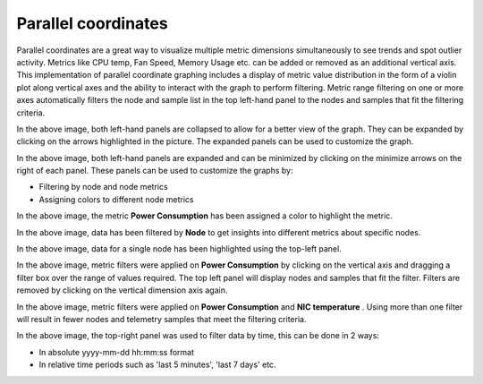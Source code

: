 Parallel coordinates
--------------------

Parallel coordinates are a great way to visualize multiple metric dimensions simultaneously to see trends and spot outlier activity. Metrics like CPU temp, Fan Speed, Memory Usage etc. can be added or removed as an additional vertical axis. This implementation of parallel coordinate graphing includes a display of metric value distribution in the form of a violin plot along vertical axes and the ability to interact with the graph to perform filtering. Metric range filtering on one or more axes automatically filters the node and sample list in the top left-hand panel to the nodes and samples that fit the filtering criteria.


.. image:: ../../images/Visualization/ParallelCoordinates_InitialView_Collapsed.png

In the above image, both left-hand panels are collapsed to allow for a better view of the graph. They can be expanded by clicking on the arrows highlighted in the picture. The expanded panels can be used to customize the graph.

.. image:: ../../images/Visualization/ParallelCoordinates_InitialView_Expanded.png

In the above image, both left-hand panels are expanded and can be minimized by clicking on the minimize arrows on the right of each panel. These panels can be used to customize the graphs by:

* Filtering by node and node metrics
* Assigning colors to different node metrics

.. image:: ../../images/Visualization/ParallelCoordinates_Recoloration.png

In the above image, the metric **Power Consumption** has been assigned a color to highlight the metric.

.. image:: ../../images/Visualization/ParallelCoordinates_NodeSelection.png

In the above image, data has been filtered by **Node** to get insights into different metrics about specific nodes.

.. image:: ../../images/Visualization/ParallelCoordinates_TopLeftPanel_NodeHighlight.png

In the above image, data for a single node has been highlighted using the top-left panel.

.. image:: ../../images/Visualization/ParallelCoordinates_MetricFiltering.png

In the above image, metric filters were applied on **Power Consumption** by clicking on the vertical axis and dragging a filter box over the range of values required. The top left panel will display nodes and samples that fit the filter. Filters are removed by clicking on the vertical dimension axis again.

.. image:: ../../images/Visualization/ParallelCoordinates_DoubleMetricFiltering.png

In the above image, metric filters were applied on **Power Consumption** and **NIC temperature** . Using more than one filter will result in fewer nodes and telemetry samples that meet the filtering criteria.

.. image:: ../../images/Visualization/ParallelCoordinates_TimeFiltering.png

In the above image, the top-right panel was used to filter data by time, this can be done in 2 ways:

* In absolute yyyy-mm-dd hh:mm:ss format

* In relative time periods such as 'last 5 minutes', 'last 7 days' etc.
